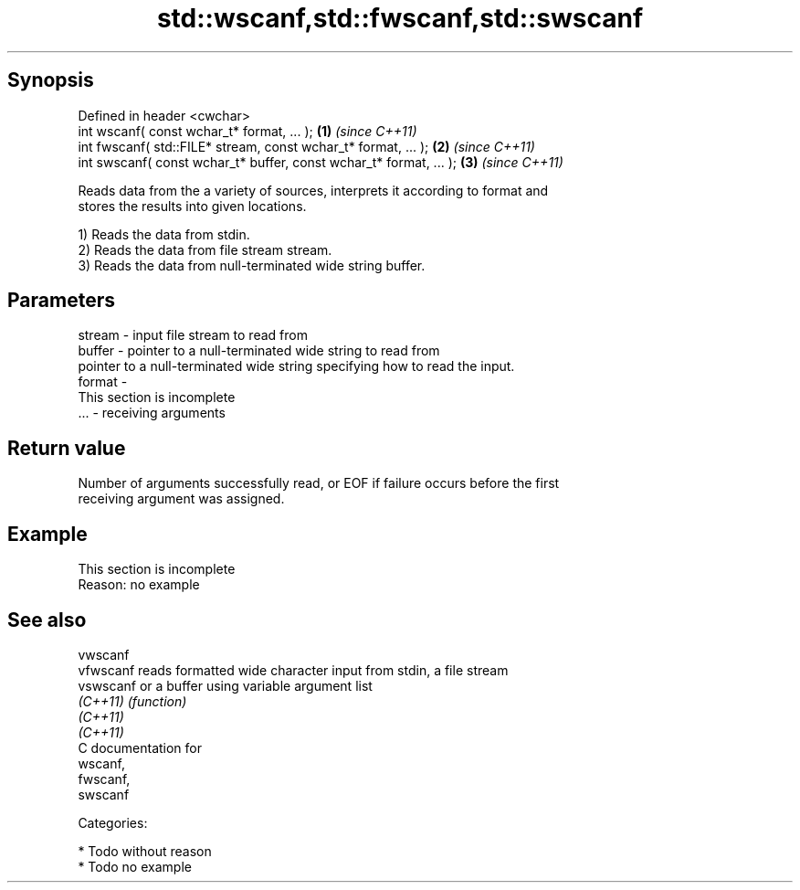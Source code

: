 .TH std::wscanf,std::fwscanf,std::swscanf 3 "Jun 28 2014" "2.0 | http://cppreference.com" "C++ Standard Libary"
.SH Synopsis
   Defined in header <cwchar>
   int wscanf( const wchar_t* format, ... );                         \fB(1)\fP \fI(since C++11)\fP
   int fwscanf( std::FILE* stream, const wchar_t* format, ... );     \fB(2)\fP \fI(since C++11)\fP
   int swscanf( const wchar_t* buffer, const wchar_t* format, ... ); \fB(3)\fP \fI(since C++11)\fP

   Reads data from the a variety of sources, interprets it according to format and
   stores the results into given locations.

   1) Reads the data from stdin.
   2) Reads the data from file stream stream.
   3) Reads the data from null-terminated wide string buffer.

.SH Parameters

   stream - input file stream to read from
   buffer - pointer to a null-terminated wide string to read from
            pointer to a null-terminated wide string specifying how to read the input.
   format -
             This section is incomplete
   ...    - receiving arguments

.SH Return value

   Number of arguments successfully read, or EOF if failure occurs before the first
   receiving argument was assigned.

.SH Example

    This section is incomplete
    Reason: no example

.SH See also

   vwscanf
   vfwscanf reads formatted wide character input from stdin, a file stream
   vswscanf or a buffer using variable argument list
   \fI(C++11)\fP  \fI(function)\fP 
   \fI(C++11)\fP
   \fI(C++11)\fP
   C documentation for
   wscanf,
   fwscanf,
   swscanf

   Categories:

     * Todo without reason
     * Todo no example
